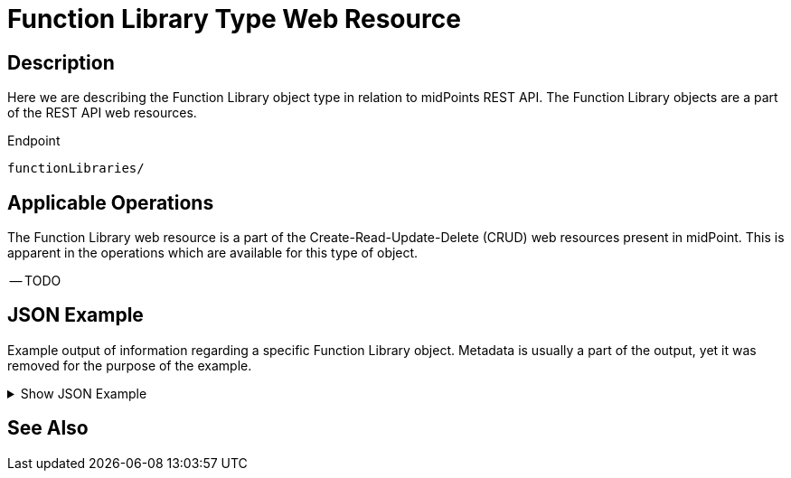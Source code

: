 = Function Library Type Web Resource
:page-nav-title: REST API Function Resource
:page-display-order: 1800
:page-toc: top

== Description

Here we are describing the Function Library object type in relation to midPoints REST API. The
Function Library objects are a part of the REST API web resources.

.Endpoint
[source, http]
----
functionLibraries/
----

== Applicable Operations

The Function Library web resource is a part of the Create-Read-Update-Delete (CRUD) web resources
present in midPoint. This is apparent in the operations which are available for this type of object.

-- TODO

// - xref:/midpoint/reference/interfaces/rest/operations/create-op-rest/[Create Operation]
// - xref:/midpoint/reference/interfaces/rest/operations/get-op-rest/[Get Operation]
// - xref:/midpoint/reference/interfaces/rest/operations/search-op-rest/[Search Operation]
// - xref:/midpoint/reference/interfaces/rest/operations/modify-op-rest/[Modify Operation]
// - xref:/midpoint/reference/interfaces/rest/operations/delete-op-rest/[Delete Operation]
// - xref:/midpoint/reference/interfaces/rest/operations/generate-and-validate-concrete-op-rest/[Generate and Validate Operations]


== JSON Example

Example output of information regarding a specific Function Library object. Metadata is usually
a part of the output, yet it was removed for the purpose of the example.

.Show JSON Example
[%collapsible]
====
[source, http]
----

----
====

== See Also
